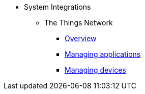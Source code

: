 * System Integrations
** The Things Network
*** xref:ttn:index.adoc[Overview]
*** xref:ttn:app.adoc[Managing applications]
*** xref:ttn:device.adoc[Managing devices]
